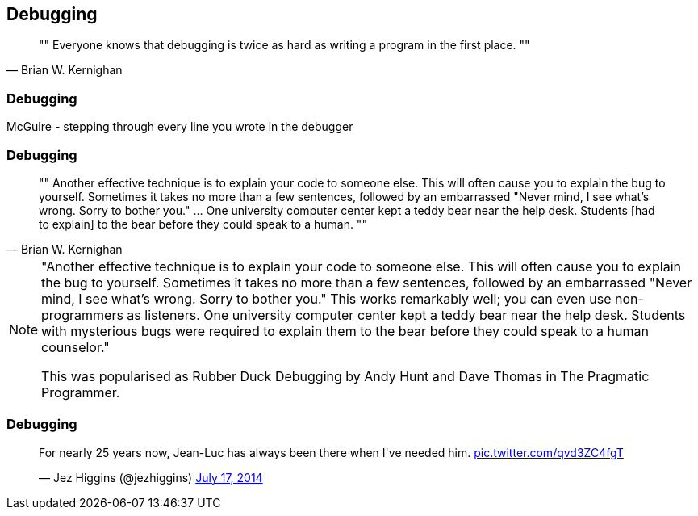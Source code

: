 [data-transition="none"]
== Debugging

[quote, Brian W. Kernighan]
""
Everyone knows that debugging is twice as hard as writing a program in the first place.
""

=== Debugging

McGuire - stepping through every line you wrote in the debugger

=== Debugging

[quote, Brian W. Kernighan]
""
Another effective technique is to explain your code to someone else. This
will often cause you to explain the bug to yourself. Sometimes it takes no
more than a few sentences, followed by an embarrassed "Never mind, I see
what's wrong. Sorry to bother you." ... One university computer center kept a teddy
bear near the help desk. Students [had to explain]
 to the bear before they could speak to a human.
""

[NOTE.speaker]
--
"Another effective technique is to explain your code to someone else. This
will often cause you to explain the bug to yourself. Sometimes it takes no
more than a few sentences, followed by an embarrassed "Never mind, I see
what's wrong. Sorry to bother you." This works remarkably well; you can
even use non-programmers as listeners. One university computer center kept
a teddy bear near the help desk. Students with mysterious bugs were
required to explain them to the bear before they could speak to a human
counselor."

This was popularised as Rubber Duck Debugging by Andy Hunt and Dave Thomas in
The Pragmatic Programmer.
--

=== Debugging

++++
<blockquote class="twitter-tweet" data-lang="en" width="325"><p lang="en" dir="ltr">For nearly
25 years now, Jean-Luc has always been there when I&#39;ve needed him.
<a href="http://t.co/qvd3ZC4fgT">pic.twitter.com/qvd3ZC4fgT</a></p>&mdash;
Jez Higgins (@jezhiggins) <a href="https://twitter.com/jezhiggins/status/489736451861794816?ref_src=twsrc%5Etfw">July 17, 2014</a></blockquote>
++++
